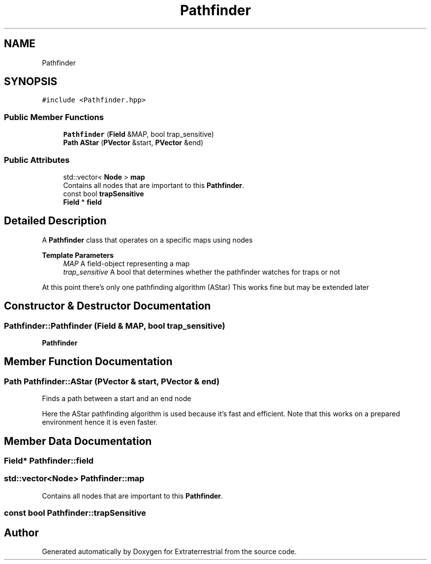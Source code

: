 .TH "Pathfinder" 3 "Mon Apr 5 2021" "Extraterrestrial" \" -*- nroff -*-
.ad l
.nh
.SH NAME
Pathfinder
.SH SYNOPSIS
.br
.PP
.PP
\fC#include <Pathfinder\&.hpp>\fP
.SS "Public Member Functions"

.in +1c
.ti -1c
.RI "\fBPathfinder\fP (\fBField\fP &MAP, bool trap_sensitive)"
.br
.ti -1c
.RI "\fBPath\fP \fBAStar\fP (\fBPVector\fP &start, \fBPVector\fP &end)"
.br
.in -1c
.SS "Public Attributes"

.in +1c
.ti -1c
.RI "std::vector< \fBNode\fP > \fBmap\fP"
.br
.RI "Contains all nodes that are important to this \fBPathfinder\fP\&. "
.ti -1c
.RI "const bool \fBtrapSensitive\fP"
.br
.ti -1c
.RI "\fBField\fP * \fBfield\fP"
.br
.in -1c
.SH "Detailed Description"
.PP 
A \fBPathfinder\fP class that operates on a specific maps using nodes
.PP
\fBTemplate Parameters\fP
.RS 4
\fIMAP\fP A field-object representing a map 
.br
\fItrap_sensitive\fP A bool that determines whether the pathfinder watches for traps or not
.RE
.PP
At this point there's only one pathfinding algorithm (AStar) This works fine but may be extended later 
.SH "Constructor & Destructor Documentation"
.PP 
.SS "Pathfinder::Pathfinder (\fBField\fP & MAP, bool trap_sensitive)"

.PP
 \fBPathfinder\fP 
.br
 
.PP
 
.SH "Member Function Documentation"
.PP 
.SS "\fBPath\fP Pathfinder::AStar (\fBPVector\fP & start, \fBPVector\fP & end)"
Finds a path between a start and an end node
.PP
Here the AStar pathfinding algorithm is used because it's fast and efficient\&. Note that this works on a prepared environment hence it is even faster\&. 
.SH "Member Data Documentation"
.PP 
.SS "\fBField\fP* Pathfinder::field"

.SS "std::vector<\fBNode\fP> Pathfinder::map"

.PP
Contains all nodes that are important to this \fBPathfinder\fP\&. 
.SS "const bool Pathfinder::trapSensitive"


.SH "Author"
.PP 
Generated automatically by Doxygen for Extraterrestrial from the source code\&.
